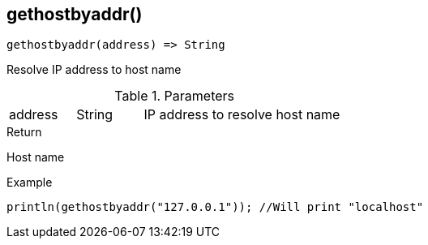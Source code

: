 [.nxsl-function]
[[func-gethostbyaddr]]
== gethostbyaddr()

[source,c]
----
gethostbyaddr(address) => String
----

Resolve IP address to host name

.Parameters
[cols="1,1,3" grid="none", frame="none"]
|===
|address|String|IP address to resolve host name
|===

.Return
Host name

.Example
[.source]
....
println(gethostbyaddr("127.0.0.1")); //Will print "localhost"
....
